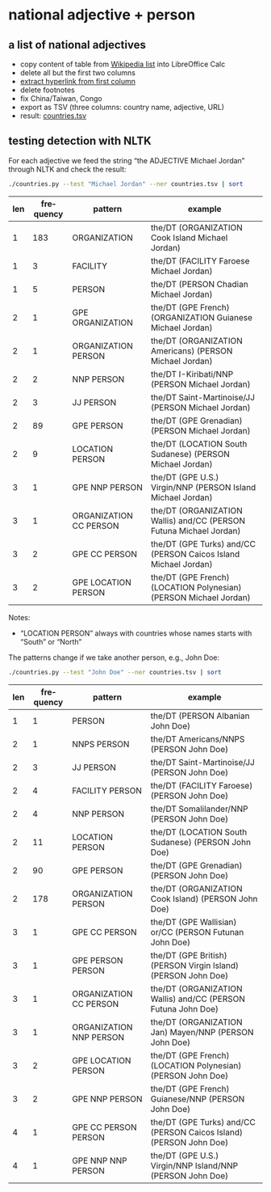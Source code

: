 #+TITLE:
#+AUTHOR: 
#+EMAIL: 
#+KEYWORDS:
#+DESCRIPTION:
#+TAGS:
#+LANGUAGE: en
#+OPTIONS: toc:nil ':t H:5
#+STARTUP: hidestars overview
#+LaTeX_CLASS: scrartcl
#+LaTeX_CLASS_OPTIONS: [a4paper,11pt]
#+PANDOC_OPTIONS:

* national adjective + person
** a list of national adjectives
- copy content of table from [[https://en.wikipedia.org/wiki/List_of_adjectival_and_demonymic_forms_for_countries_and_nations][Wikipedia list]] into LibreOffice Calc
- delete all but the first two columns
- [[https://ask.libreoffice.org/en/question/71281/export-hyperlinks-url-in-csv-file/][extract hyperlink from first column]]
- delete footnotes
- fix China/Taiwan, Congo
- export as TSV (three columns: country name, adjective, URL)
- result: [[file:countries.tsv][countries.tsv]]

** testing detection with NLTK
For each adjective we feed the string "the ADJECTIVE Michael Jordan"
through NLTK and check the result:
#+BEGIN_SRC sh
  ./countries.py --test "Michael Jordan" --ner countries.tsv | sort
#+END_SRC

| len | frequency | pattern                | example                                                            |
|-----+-----------+------------------------+--------------------------------------------------------------------|
|   1 |       183 | ORGANIZATION           | the/DT (ORGANIZATION Cook Island Michael Jordan)                   |
|   1 |         3 | FACILITY               | the/DT (FACILITY Faroese Michael Jordan)                           |
|   1 |         5 | PERSON                 | the/DT (PERSON Chadian Michael Jordan)                             |
|   2 |         1 | GPE ORGANIZATION       | the/DT (GPE French) (ORGANIZATION Guianese Michael Jordan)         |
|   2 |         1 | ORGANIZATION PERSON    | the/DT (ORGANIZATION Americans) (PERSON Michael Jordan)            |
|   2 |         2 | NNP PERSON             | the/DT I-Kiribati/NNP (PERSON Michael Jordan)                      |
|   2 |         3 | JJ PERSON              | the/DT Saint-Martinoise/JJ (PERSON Michael Jordan)                 |
|   2 |        89 | GPE PERSON             | the/DT (GPE Grenadian) (PERSON Michael Jordan)                     |
|   2 |         9 | LOCATION PERSON        | the/DT (LOCATION South Sudanese) (PERSON Michael Jordan)           |
|   3 |         1 | GPE NNP PERSON         | the/DT (GPE U.S.) Virgin/NNP (PERSON Island Michael Jordan)        |
|   3 |         1 | ORGANIZATION CC PERSON | the/DT (ORGANIZATION Wallis) and/CC (PERSON Futuna Michael Jordan) |
|   3 |         2 | GPE CC PERSON          | the/DT (GPE Turks) and/CC (PERSON Caicos Island Michael Jordan)    |
|   3 |         2 | GPE LOCATION PERSON    | the/DT (GPE French) (LOCATION Polynesian) (PERSON Michael Jordan)  |

Notes: 
- "LOCATION PERSON" always with countries whose names starts with
  "South" or "North"

The patterns change if we take another person, e.g., John Doe:
#+BEGIN_SRC sh
  ./countries.py --test "John Doe" --ner countries.tsv | sort
#+END_SRC

| len | frequency | pattern                 | example                                                            |
|-----+-----------+-------------------------+--------------------------------------------------------------------|
|   1 |         1 | PERSON                  | the/DT (PERSON Albanian John Doe)                                  |
|   2 |         1 | NNPS PERSON             | the/DT Americans/NNPS (PERSON John Doe)                            |
|   2 |         3 | JJ PERSON               | the/DT Saint-Martinoise/JJ (PERSON John Doe)                       |
|   2 |         4 | FACILITY PERSON         | the/DT (FACILITY Faroese) (PERSON John Doe)                        |
|   2 |         4 | NNP PERSON              | the/DT Somalilander/NNP (PERSON John Doe)                          |
|   2 |        11 | LOCATION PERSON         | the/DT (LOCATION South Sudanese) (PERSON John Doe)                 |
|   2 |        90 | GPE PERSON              | the/DT (GPE Grenadian) (PERSON John Doe)                           |
|   2 |       178 | ORGANIZATION PERSON     | the/DT (ORGANIZATION Cook Island) (PERSON John Doe)                |
|   3 |         1 | GPE CC PERSON           | the/DT (GPE Wallisian) or/CC (PERSON Futunan John Doe)             |
|   3 |         1 | GPE PERSON PERSON       | the/DT (GPE British) (PERSON Virgin Island) (PERSON John Doe)      |
|   3 |         1 | ORGANIZATION CC PERSON  | the/DT (ORGANIZATION Wallis) and/CC (PERSON Futuna John Doe)       |
|   3 |         1 | ORGANIZATION NNP PERSON | the/DT (ORGANIZATION Jan) Mayen/NNP (PERSON John Doe)              |
|   3 |         2 | GPE LOCATION PERSON     | the/DT (GPE French) (LOCATION Polynesian) (PERSON John Doe)        |
|   3 |         2 | GPE NNP PERSON          | the/DT (GPE French) Guianese/NNP (PERSON John Doe)                 |
|   4 |         1 | GPE CC PERSON PERSON    | the/DT (GPE Turks) and/CC (PERSON Caicos Island) (PERSON John Doe) |
|   4 |         1 | GPE NNP NNP PERSON      | the/DT (GPE U.S.) Virgin/NNP Island/NNP (PERSON John Doe)          |
